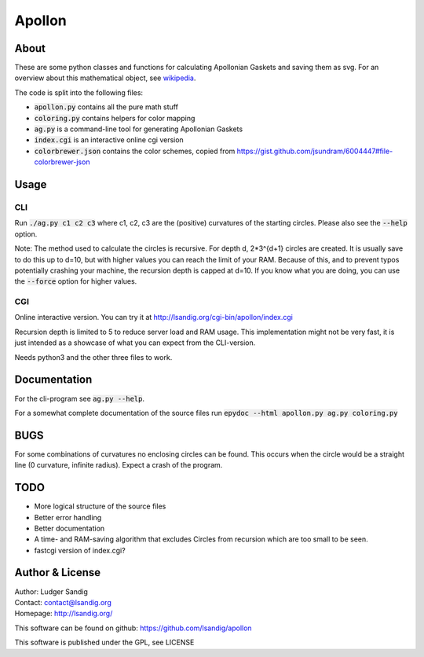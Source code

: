 Apollon
#######

About
=====

These are some python classes and functions for calculating Apollonian
Gaskets and saving them as svg. For an overview about this
mathematical object, see wikipedia_.

The code is split into the following files:

- `apollon.py`:code: contains all the pure math stuff
- `coloring.py`:code: contains helpers for color mapping
- `ag.py`:code: is a command-line tool for generating Apollonian Gaskets
- `index.cgi`:code: is an interactive online cgi version
- `colorbrewer.json`:code: contains the color schemes, copied from
  https://gist.github.com/jsundram/6004447#file-colorbrewer-json


Usage
=====

CLI
---

Run `./ag.py c1 c2 c3`:code: where c1, c2, c3 are the (positive) curvatures
of the starting circles. Please also see the `--help`:code: option.

Note: The method used to calculate the circles is recursive. For depth
d, 2*3^{d+1} circles are created. It is usually save to do this up to
d=10, but with higher values you can reach the limit of your
RAM. Because of this, and to prevent typos potentially crashing your
machine, the recursion depth is capped at d=10. If you know what you
are doing, you can use the `--force`:code: option for higher values.

CGI
---

Online interactive version. You can try it at
http://lsandig.org/cgi-bin/apollon/index.cgi

Recursion depth is limited to 5 to reduce server load and RAM
usage. This implementation might not be very fast, it is just intended
as a showcase of what you can expect from the CLI-version.

Needs python3 and the other three files to work.

Documentation
=============

For the cli-program see `ag.py --help`:code:.

For a somewhat complete documentation of the source files run
`epydoc --html apollon.py ag.py coloring.py`:code:

BUGS
====

For some combinations of curvatures no enclosing circles can be
found. This occurs when the circle would be a straight line (0
curvature, infinite radius). Expect a crash of the program.

TODO
====
- More logical structure of the source files
- Better error handling
- Better documentation
- A time- and RAM-saving algorithm that excludes Circles from
  recursion which are too small to be seen.
- fastcgi version of index.cgi?


Author & License
================

| Author: Ludger Sandig
| Contact: contact@lsandig.org
| Homepage: http://lsandig.org/

This software can be found on github:
https://github.com/lsandig/apollon

This software is published under the GPL, see LICENSE

.. Links
.. _wikipedia: https://en.wikipedia.org/wiki/Apollonian_gasket
